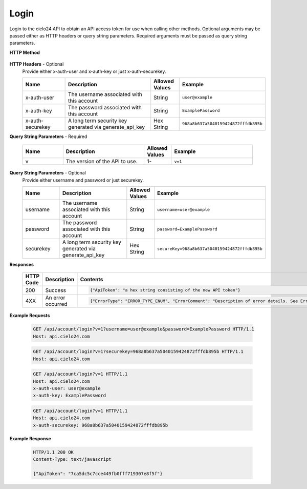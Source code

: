 Login
=====

Login to the cielo24 API to obtain an API access token for use when calling other methods.
Optional arguments may be passed either as HTTP headers or query string parameters.
Required arguments must be passed as query string parameters.


**HTTP Method**

    .. http:get:: /api/account/login

**HTTP Headers** - Optional
    Provide either x-auth-user and x-auth-key or just x-auth-securekey.

    .. list-table::
       :widths: 15 30 10 30
       :header-rows: 1

       * - Name
         - Description
         - Allowed Values
         - Example
       * - x-auth-user
         - The username associated with this account
         - String
         - ``user@example``
       * - x-auth-key
         - The password associated with this account
         - String
         - ``ExamplePassword``
       * - x-auth-securekey
         - A long term security key generated via generate_api_key
         - Hex String
         - ``968a8b637a5040159424872fffdb895b``

**Query String Parameters** - Required

    .. list-table::
       :widths: 15 30 10 30
       :header-rows: 1

       * - Name
         - Description
         - Allowed Values
         - Example
       * - v
         - The version of the API to use.
         - 1-
         - ``v=1``

**Query String Parameters** - Optional
    Provide either username and password or just securekey.

    .. list-table::
       :widths: 15 30 10 30
       :header-rows: 1

       * - Name
         - Description
         - Allowed Values
         - Example
       * - username
         - The username associated with this account
         - String
         - ``username=user@example``
       * - password
         - The password associated with this account
         - String
         - ``password=ExamplePassword``
       * - securekey
         - A long term security key generated via generate_api_key
         - Hex String
         - ``secureKey=968a8b637a5040159424872fffdb895b``

**Responses**

    .. list-table::
        :widths: 5 10 30
        :header-rows: 1

        * - HTTP Code
          - Description
          - Contents
        * - 200
          - Success
          - .. sourcecode:: http

                {"ApiToken": "a hex string consisting of the new API token"}

        * - 4XX
          - An error occurred
          - .. sourcecode:: http

                {"ErrorType": "ERROR_TYPE_ENUM", "ErrorComment": "Description of error details. See Error Output Format"}

**Example Requests**

    .. sourcecode:: http

        GET /api/account/login?v=1?username=user@example&password=ExamplePassword HTTP/1.1
        Host: api.cielo24.com

    .. sourcecode:: http

        GET /api/account/login?v=1?securekey=968a8b637a5040159424872fffdb895b HTTP/1.1
        Host: api.cielo24.com

    .. sourcecode:: http

        GET /api/account/login?v=1 HTTP/1.1
        Host: api.cielo24.com
        x-auth-user: user@example
        x-auth-key: ExamplePassword

    .. sourcecode:: http

        GET /api/account/login?v=1 HTTP/1.1
        Host: api.cielo24.com
        x-auth-securekey: 968a8b637a5040159424872fffdb895b

**Example Response**

    .. sourcecode:: http

        HTTP/1.1 200 OK
        Content-Type: text/javascript

        {"ApiToken": "7ca5dc5c7cce449fb0fff719307e8f5f"}